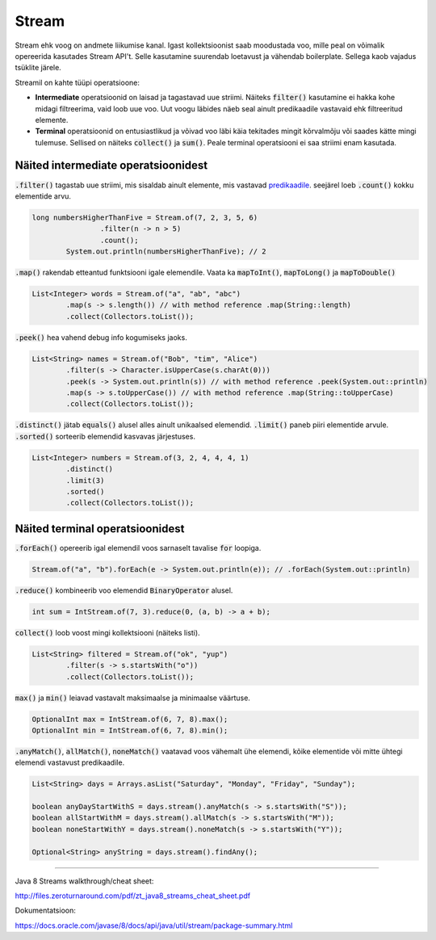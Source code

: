 Stream
======

Stream ehk voog on andmete liikumise kanal. Igast kollektsioonist saab moodustada voo, mille peal on võimalik opereerida kasutades Stream API't. Selle kasutamine suurendab loetavust ja vähendab boilerplate. Sellega kaob vajadus tsüklite järele.

Streamil on kahte tüüpi operatsioone:

- **Intermediate** operatsioonid on laisad ja tagastavad uue striimi. Näiteks :code:`filter()` kasutamine ei hakka kohe midagi filtreerima, vaid loob uue voo. Uut voogu läbides näeb seal ainult predikaadile vastavaid ehk filtreeritud elemente.
- **Terminal** operatsioonid on entusiastlikud ja võivad voo läbi käia tekitades mingit kõrvalmõju või saades kätte mingi tulemuse. Sellised on näiteks :code:`collect()` ja :code:`sum()`. Peale terminal operatsiooni ei saa striimi enam kasutada.

Näited intermediate operatsioonidest
------------------------------------

:code:`.filter()` tagastab uue striimi, mis sisaldab ainult elemente, mis vastavad `predikaadile <https://docs.oracle.com/javase/8/docs/api/java/util/function/Predicate.html>`_. seejärel loeb :code:`.count()` kokku elementide arvu.

.. code-block:: java

	long numbersHigherThanFive = Stream.of(7, 2, 3, 5, 6)
	                .filter(n -> n > 5)
	                .count();
	        System.out.println(numbersHigherThanFive); // 2

:code:`.map()` rakendab etteantud funktsiooni igale elemendile. Vaata ka :code:`mapToInt()`, :code:`mapToLong()` ja :code:`mapToDouble()`

.. code-block:: java

    List<Integer> words = Stream.of("a", "ab", "abc")
            .map(s -> s.length()) // with method reference .map(String::length)
            .collect(Collectors.toList());

:code:`.peek()` hea vahend debug info kogumiseks jaoks.

.. code-block:: java

    List<String> names = Stream.of("Bob", "tim", "Alice")
            .filter(s -> Character.isUpperCase(s.charAt(0)))
            .peek(s -> System.out.println(s)) // with method reference .peek(System.out::println)
            .map(s -> s.toUpperCase()) // with method reference .map(String::toUpperCase)
            .collect(Collectors.toList());

:code:`.distinct()` jätab :code:`equals()` alusel alles ainult unikaalsed elemendid. :code:`.limit()` paneb piiri elementide arvule. :code:`.sorted()` sorteerib elemendid kasvavas järjestuses.

.. code-block:: java

    List<Integer> numbers = Stream.of(3, 2, 4, 4, 4, 1)
            .distinct()
            .limit(3)
            .sorted()
            .collect(Collectors.toList());


Näited terminal operatsioonidest
--------------------------------

:code:`.forEach()` opereerib igal elemendil voos sarnaselt tavalise :code:`for` loopiga.

.. code-block:: java

	Stream.of("a", "b").forEach(e -> System.out.println(e)); // .forEach(System.out::println)

:code:`.reduce()` kombineerib voo elemendid :code:`BinaryOperator` alusel.

.. code-block:: java

	int sum = IntStream.of(7, 3).reduce(0, (a, b) -> a + b);

:code:`collect()` loob voost mingi kollektsiooni (näiteks listi).

.. code-block:: java

    List<String> filtered = Stream.of("ok", "yup")
            .filter(s -> s.startsWith("o"))
            .collect(Collectors.toList());


:code:`max()` ja :code:`min()` leiavad vastavalt maksimaalse ja minimaalse väärtuse.

.. code-block:: java

    OptionalInt max = IntStream.of(6, 7, 8).max();
    OptionalInt min = IntStream.of(6, 7, 8).min();

:code:`.anyMatch()`, :code:`allMatch()`, :code:`noneMatch()` vaatavad voos vähemalt ühe elemendi, kõike elementide või mitte ühtegi elemendi vastavust predikaadile.

.. code-block:: java

    List<String> days = Arrays.asList("Saturday", "Monday", "Friday", "Sunday");

    boolean anyDayStartWithS = days.stream().anyMatch(s -> s.startsWith("S"));
    boolean allStartWithM = days.stream().allMatch(s -> s.startsWith("M"));
    boolean noneStartWithY = days.stream().noneMatch(s -> s.startsWith("Y"));

    Optional<String> anyString = days.stream().findAny();


-------

Java 8 Streams walkthrough/cheat sheet:

http://files.zeroturnaround.com/pdf/zt_java8_streams_cheat_sheet.pdf

Dokumentatsioon:

https://docs.oracle.com/javase/8/docs/api/java/util/stream/package-summary.html
